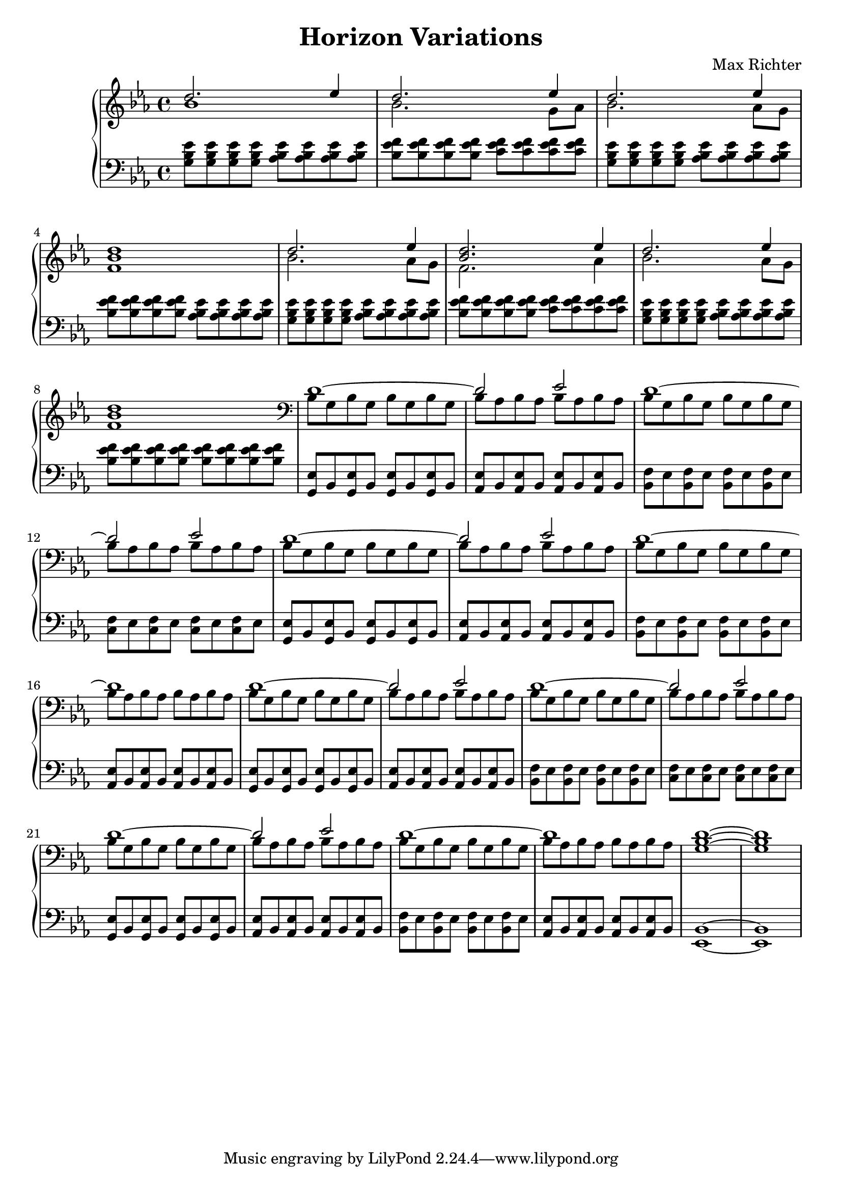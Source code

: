 \version "2.16.2"

\header {
  title = "Horizon Variations"
  composer = "Max Richter"
}

\relative c' {

  \new PianoStaff <<

    \new Staff <<
      \key ees \major

      \new Voice = "accent" {
        \voiceOne
        d'2. ees4 | d2. ees4 |
        d2. ees4 | <bes d>1 |

        d2. ees4 | <bes d>2. ees4 |
        d2. ees4 | <bes d>1 |

        d,1~ | d2 ees2 |
        d1~ | d2 ees2 |

        d1~ | d2 ees2 |
        d1~ | d1 |

        d1~ | d2 ees2 |
        d1~ | d2 ees2 |

        d1~ | d2 ees2 |
        d1~ | d1 |

        <g, bes d>1~ | <g bes d>1
      }

      \new Voice = "melody" {
        \voiceTwo
        bes'1 | bes2. g8 aes8 |
        bes2. aes8 g8 | f1 |
        bes2. aes8 g8 | f2. aes4 |
        bes2. aes8 g8 | f1 |

        \clef "bass"
        bes,8 g8 bes g bes g bes g
        bes8 aes8 bes aes bes aes bes aes
        bes8 g8 bes g bes g bes g
        bes8 aes8 bes aes bes aes bes aes

        bes8 g8 bes g bes g bes g
        bes8 aes8 bes aes bes aes bes aes
        bes8 g8 bes g bes g bes g
        bes8 aes8 bes aes bes aes bes aes

        bes8 g8 bes g bes g bes g
        bes8 aes8 bes aes bes aes bes aes
        bes8 g8 bes g bes g bes g
        bes8 aes8 bes aes bes aes bes aes

        bes8 g8 bes g bes g bes g
        bes8 aes8 bes aes bes aes bes aes
        bes8 g8 bes g bes g bes g
        bes8 aes8 bes aes bes aes bes aes
      }
    >>

    \new Staff {
      \clef "bass"
      \key ees \major

      <g bes ees>8 <g bes ees> <g bes ees> <g bes ees>
      <aes bes ees>8 <aes bes ees> <aes bes ees> <aes bes ees> |
      <bes ees f>8 <bes ees f> <bes ees f> <bes ees f>
      <c ees f>8 <c ees f> <c ees f> <c ees f> |

      <g bes ees>8 <g bes ees> <g bes ees> <g bes ees>
      <aes bes ees>8 <aes bes ees> <aes bes ees> <aes bes ees> |
      <bes ees f>8 <bes ees f> <bes ees f> <bes ees f>
      <aes bes ees>8 <aes bes ees> <aes bes ees> <aes bes ees> |

      <g bes ees>8 <g bes ees> <g bes ees> <g bes ees>
      <aes bes ees>8 <aes bes ees> <aes bes ees> <aes bes ees> |
      <bes ees f>8 <bes ees f> <bes ees f> <bes ees f>
      <c ees f>8 <c ees f> <c ees f> <c ees f> |

      <g bes ees>8 <g bes ees> <g bes ees> <g bes ees>
      <aes bes ees>8 <aes bes ees> <aes bes ees> <aes bes ees> |
      <bes ees f>8 <bes ees f> <bes ees f> <bes ees f>
      <bes ees f>8 <bes ees f> <bes ees f> <bes ees f> |

      <g, ees'>8 bes8 <g ees'> bes <g ees'> bes <g ees'> bes
      <aes ees'>8 bes8 <aes ees'> bes <aes ees'> bes <aes ees'> bes
      <bes f'>8 ees8 <bes f'> ees <bes f'> ees <bes f'> ees
      <c f>8 ees8 <c f> ees <c f> ees <c f> ees

      <g, ees'>8 bes8 <g ees'> bes <g ees'> bes <g ees'> bes
      <aes ees'>8 bes8 <aes ees'> bes <aes ees'> bes <aes ees'> bes
      <bes f'>8 ees8 <bes f'> ees <bes f'> ees <bes f'> ees
      <aes, ees'>8 bes8 <aes ees'> bes <aes ees'> bes <aes ees'> bes

      <g ees'>8 bes8 <g ees'> bes <g ees'> bes <g ees'> bes
      <aes ees'>8 bes8 <aes ees'> bes <aes ees'> bes <aes ees'> bes
      <bes f'>8 ees8 <bes f'> ees <bes f'> ees <bes f'> ees
      <c f>8 ees8 <c f> ees <c f> ees <c f> ees

      <g, ees'>8 bes8 <g ees'> bes <g ees'> bes <g ees'> bes
      <aes ees'>8 bes8 <aes ees'> bes <aes ees'> bes <aes ees'> bes
      <bes f'>8 ees8 <bes f'> ees <bes f'> ees <bes f'> ees
      <aes, ees'>8 bes8 <aes ees'> bes <aes ees'> bes <aes ees'> bes

      <ees, bes'>1~ | <ees bes'>1
    }
  >>
}
